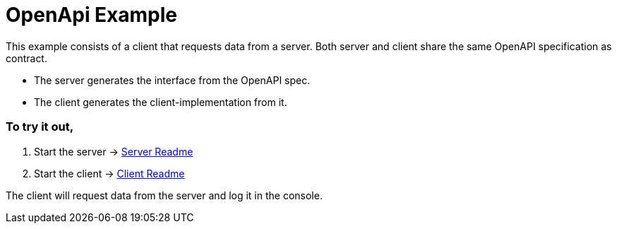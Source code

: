 = OpenApi Example

This example consists of a client that requests data from a server. Both server and client share the same OpenAPI specification as contract.

- The server generates the interface from the OpenAPI spec.
- The client generates the client-implementation from it.

=== To try it out,

1. Start the server -> link:./server/README[Server Readme]

2. Start the client -> link:./client/README[Client Readme]

The client will request data from the server and log it in the console.